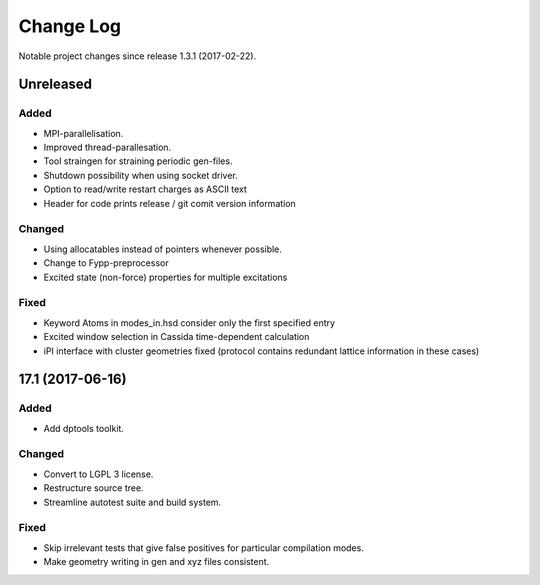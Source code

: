 **********
Change Log
**********

Notable project changes since release 1.3.1 (2017-02-22).


Unreleased
=========

Added
-----

- MPI-parallelisation.

- Improved thread-parallesation.

- Tool straingen for straining periodic gen-files.

- Shutdown possibility when using socket driver.

- Option to read/write restart charges as ASCII text

- Header for code prints release / git comit version information

Changed
-------

- Using allocatables instead of pointers whenever possible.

- Change to Fypp-preprocessor

- Excited state (non-force) properties for multiple excitations

Fixed
-----

- Keyword Atoms in modes_in.hsd consider only the first specified entry

- Excited window selection in Cassida time-dependent calculation

- iPI interface with cluster geometries fixed (protocol contains redundant
  lattice information in these cases)

17.1 (2017-06-16)
=================

Added
-----

- Add dptools toolkit.


Changed
-------

- Convert to LGPL 3 license.

- Restructure source tree.

- Streamline autotest suite and build system.


Fixed
-----

- Skip irrelevant tests that give false positives for particular compilation
  modes.

- Make geometry writing in gen and xyz files consistent.
